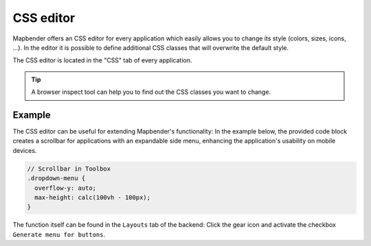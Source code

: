 .. _css:

CSS editor
##########

Mapbender offers an CSS editor for every application which easily allows you to change its style (colors, sizes, icons, ...). In the editor it is possible to define additional CSS classes that will overwrite the default style. 

The CSS editor is located in the "CSS" tab of every application.

.. image:: ../../../../figures/css_editor.png
     :width: 100%

.. tip:: A browser inspect tool can help you to find out the CSS classes you want to change.


Example
=======

The CSS editor can be useful for extending Mapbender's functionality: In the example below, the provided code block creates a scrollbar for applications with an expandable side menu, enhancing the application's usability on mobile devices.

.. code-block:: css

  // Scrollbar in Toolbox
  .dropdown-menu {
    overflow-y: auto;
    max-height: calc(100vh - 100px);
  }


The function itself can be found in the ``Layouts`` tab of the backend: Click the gear icon and activate the checkbox ``Generate menu for buttons``.